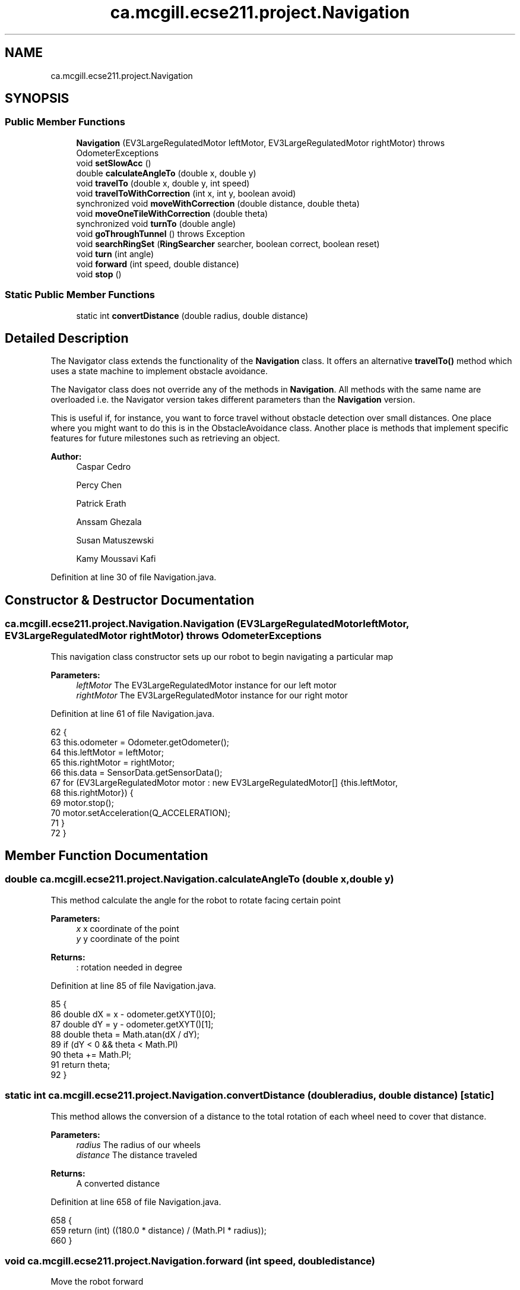 .TH "ca.mcgill.ecse211.project.Navigation" 3 "Wed Nov 28 2018" "Version 1.0" "ECSE211 - Fall 2018 - Final Project" \" -*- nroff -*-
.ad l
.nh
.SH NAME
ca.mcgill.ecse211.project.Navigation
.SH SYNOPSIS
.br
.PP
.SS "Public Member Functions"

.in +1c
.ti -1c
.RI "\fBNavigation\fP (EV3LargeRegulatedMotor leftMotor, EV3LargeRegulatedMotor rightMotor)  throws OdometerExceptions "
.br
.ti -1c
.RI "void \fBsetSlowAcc\fP ()"
.br
.ti -1c
.RI "double \fBcalculateAngleTo\fP (double x, double y)"
.br
.ti -1c
.RI "void \fBtravelTo\fP (double x, double y, int speed)"
.br
.ti -1c
.RI "void \fBtravelToWithCorrection\fP (int x, int y, boolean avoid)"
.br
.ti -1c
.RI "synchronized void \fBmoveWithCorrection\fP (double distance, double theta)"
.br
.ti -1c
.RI "void \fBmoveOneTileWithCorrection\fP (double theta)"
.br
.ti -1c
.RI "synchronized void \fBturnTo\fP (double angle)"
.br
.ti -1c
.RI "void \fBgoThroughTunnel\fP ()  throws Exception "
.br
.ti -1c
.RI "void \fBsearchRingSet\fP (\fBRingSearcher\fP searcher, boolean correct, boolean reset)"
.br
.ti -1c
.RI "void \fBturn\fP (int angle)"
.br
.ti -1c
.RI "void \fBforward\fP (int speed, double distance)"
.br
.ti -1c
.RI "void \fBstop\fP ()"
.br
.in -1c
.SS "Static Public Member Functions"

.in +1c
.ti -1c
.RI "static int \fBconvertDistance\fP (double radius, double distance)"
.br
.in -1c
.SH "Detailed Description"
.PP 
The Navigator class extends the functionality of the \fBNavigation\fP class\&. It offers an alternative \fBtravelTo()\fP method which uses a state machine to implement obstacle avoidance\&.
.PP
The Navigator class does not override any of the methods in \fBNavigation\fP\&. All methods with the same name are overloaded i\&.e\&. the Navigator version takes different parameters than the \fBNavigation\fP version\&.
.PP
This is useful if, for instance, you want to force travel without obstacle detection over small distances\&. One place where you might want to do this is in the ObstacleAvoidance class\&. Another place is methods that implement specific features for future milestones such as retrieving an object\&.
.PP
\fBAuthor:\fP
.RS 4
Caspar Cedro 
.PP
Percy Chen 
.PP
Patrick Erath 
.PP
Anssam Ghezala 
.PP
Susan Matuszewski 
.PP
Kamy Moussavi Kafi 
.RE
.PP

.PP
Definition at line 30 of file Navigation\&.java\&.
.SH "Constructor & Destructor Documentation"
.PP 
.SS "ca\&.mcgill\&.ecse211\&.project\&.Navigation\&.Navigation (EV3LargeRegulatedMotor leftMotor, EV3LargeRegulatedMotor rightMotor) throws \fBOdometerExceptions\fP"
This navigation class constructor sets up our robot to begin navigating a particular map
.PP
\fBParameters:\fP
.RS 4
\fIleftMotor\fP The EV3LargeRegulatedMotor instance for our left motor 
.br
\fIrightMotor\fP The EV3LargeRegulatedMotor instance for our right motor 
.RE
.PP

.PP
Definition at line 61 of file Navigation\&.java\&.
.PP
.nf
62                                 {
63     this\&.odometer = Odometer\&.getOdometer();
64     this\&.leftMotor = leftMotor;
65     this\&.rightMotor = rightMotor;
66     this\&.data = SensorData\&.getSensorData();
67     for (EV3LargeRegulatedMotor motor : new EV3LargeRegulatedMotor[] {this\&.leftMotor,
68         this\&.rightMotor}) {
69       motor\&.stop();
70       motor\&.setAcceleration(Q_ACCELERATION);
71     }
72   }
.fi
.SH "Member Function Documentation"
.PP 
.SS "double ca\&.mcgill\&.ecse211\&.project\&.Navigation\&.calculateAngleTo (double x, double y)"
This method calculate the angle for the robot to rotate facing certain point
.PP
\fBParameters:\fP
.RS 4
\fIx\fP x coordinate of the point 
.br
\fIy\fP y coordinate of the point 
.RE
.PP
\fBReturns:\fP
.RS 4
: rotation needed in degree 
.RE
.PP

.PP
Definition at line 85 of file Navigation\&.java\&.
.PP
.nf
85                                                      {
86     double dX = x - odometer\&.getXYT()[0];
87     double dY = y - odometer\&.getXYT()[1];
88     double theta = Math\&.atan(dX / dY);
89     if (dY < 0 && theta < Math\&.PI)
90       theta += Math\&.PI;
91     return theta;
92   }
.fi
.SS "static int ca\&.mcgill\&.ecse211\&.project\&.Navigation\&.convertDistance (double radius, double distance)\fC [static]\fP"
This method allows the conversion of a distance to the total rotation of each wheel need to cover that distance\&.
.PP
\fBParameters:\fP
.RS 4
\fIradius\fP The radius of our wheels 
.br
\fIdistance\fP The distance traveled 
.RE
.PP
\fBReturns:\fP
.RS 4
A converted distance 
.RE
.PP

.PP
Definition at line 658 of file Navigation\&.java\&.
.PP
.nf
658                                                                     {
659     return (int) ((180\&.0 * distance) / (Math\&.PI * radius));
660   }
.fi
.SS "void ca\&.mcgill\&.ecse211\&.project\&.Navigation\&.forward (int speed, double distance)"
Move the robot forward
.PP
\fBParameters:\fP
.RS 4
\fIspeed\fP speed to be taken 
.br
\fIdistance\fP distacne to travel 
.RE
.PP

.PP
Definition at line 629 of file Navigation\&.java\&.
.PP
.nf
629                                                   {
630     leftMotor\&.setSpeed(speed);
631     rightMotor\&.setSpeed(speed);
632     try {
633       Thread\&.sleep(100);
634     } catch (InterruptedException e) {
635       // TODO Auto-generated catch block
636       e\&.printStackTrace();
637     }
638     leftMotor\&.rotate(convertDistance(Game\&.WHEEL_RAD, distance * Game\&.TILE), true);
639     rightMotor\&.rotate(convertDistance(Game\&.WHEEL_RAD, distance * Game\&.TILE), false);
640   }
.fi
.SS "void ca\&.mcgill\&.ecse211\&.project\&.Navigation\&.goThroughTunnel () throws Exception"
found the tunnel based on the ll and ur coordinate, after the method, the robot will go the the entrance of the tunnel facing the tunnel it returns the distance it needs to go for [x] and [y] in order to go through the tunnel
.PP
\fBExceptions:\fP
.RS 4
\fIException\fP 
.RE
.PP

.PP
Definition at line 397 of file Navigation\&.java\&.
.PP
.nf
397                                                  {
398     int distance = 0;
399     int[] ll, ur;
400     // first use ll and ur coordinate to calculate lr and ul of the tunnel
401     ll = GameParameters\&.TN_LL;
402     ur = GameParameters\&.TN_UR;
403     int[] lr = {ll[0], ur[1]};
404     int[] ul = {ur[0], ll[1]};
405 
406     // clone the four points (to make sure we are not modifying the original one)
407     int[][] corners = {ll\&.clone(), lr\&.clone(), ul\&.clone(), ur\&.clone()};
408     ArrayList<int[]> notIn = new ArrayList<int[]>();
409     ArrayList<int[]> points = new ArrayList<int[]>();
410     double[] position = odometer\&.getXYT();
411 
412     // search for the points that are the same as the current area of the robot
413     // these are the entrance of the tunnel, also find the other two points, those
414     // are the exit of the tunnel
415     GameParameters\&.AreaType type =
416         GameParameters\&.getType((int) Math\&.round(position[0]), (int) Math\&.round(position[1]));
417     for (int[] point : corners) {
418       if (GameParameters\&.getType(point[0], point[1]) == type) {
419         points\&.add(point);
420       } else {
421         notIn\&.add(point);
422       }
423     }
424 
425     // Sort the two point at exit by the distance to the destination
426     if (type == GameParameters\&.AreaType\&.InStarting) {
427       Collections\&.sort(notIn, new GameUtil\&.RingSetComparator());
428     } else if (type == GameParameters\&.AreaType\&.Searching) {
429       Collections\&.sort(notIn, new GameUtil\&.StartingComparator());
430     }
431 
432     // find the direction and length of the tunnel
433     // we know the entrance two points of the tunnel, so this means
434     // the two points must have either x or y coordinate identical\&.
435     // that's the direction of the tunnel as well
436     // after identify it's direction, we find whether it is positive
437     // or negative directed
438     if (points\&.get(0)[0] == points\&.get(1)[0]) {
439       distance = Math\&.abs(notIn\&.get(0)[0] - points\&.get(0)[0]);
440       int multi = notIn\&.get(0)[0] - points\&.get(0)[0] < 0 ? 1 : -1;
441       travelToTunnelEntrance(points, 0, multi);
442       for (int i = 0; i < notIn\&.size(); i++) {
443         // this step is to find the nearest two points that we can go two
444         // after exit the tunnel
445         notIn\&.get(i)[0] = notIn\&.get(i)[0] - multi * 1;
446       }
447     } else {
448       distance = Math\&.abs(notIn\&.get(0)[1] - points\&.get(0)[1]);
449       int multi = notIn\&.get(0)[1] - points\&.get(0)[1] < 0 ? 1 : -1;
450       travelToTunnelEntrance(points, 1, multi);
451       for (int i = 0; i < notIn\&.size(); i++) {
452         // this step is to find the nearest two points that we can go two
453         // after exit the tunnel
454         notIn\&.get(i)[1] = notIn\&.get(i)[1] - multi * 1;
455       }
456     }
457 
458     double[] tunnelEnd = GameUtil\&.average(notIn\&.get(0), notIn\&.get(1));
459     double angleThoughTunnel = Math\&.toDegrees(calculateAngleTo(tunnelEnd[0], tunnelEnd[1]));
460     turnTo(angleThoughTunnel);
461 
462     // goback To correct
463       moveBackWithCorrection();
464 
465     // turn left -5 to correct the effect of the weight
466     forward(TUNNEL_SPEED, 0\&.5);
467     turn(TUNNEL_CORRECTION);
468     if (distance == 1) {
469       forward(TUNNEL_SPEED, distance + 1 );
470     } else {
471 
472       forward(TUNNEL_SPEED, distance + 1 );
473     }
474 
475     odometer\&.setTheta(angleThoughTunnel);
476     // leftMotor\&.setAcceleration(N_ACCELERATION);
477     // rightMotor\&.setAcceleration(N_ACCELERATION);
478     // // rotate additional sensor distances to make sure the sensor will not on the balck line
479     // leftMotor\&.rotate(convertDistance(Game\&.WHEEL_RAD, 2*Game\&.SEN_DIS), true);
480     // rightMotor\&.rotate(convertDistance(Game\&.WHEEL_RAD, 2*Game\&.SEN_DIS), false);
481     this\&.moveOneTileWithCorrection(angleThoughTunnel);
482     double[] after = GameUtil\&.average(notIn\&.get(0), notIn\&.get(1));
483     odometer\&.setX(after[0]);
484     odometer\&.setY(after[1]);
485     // go to the nearest safe point near tunnel
486     for (int[] p : notIn) {
487       if (GameUtil\&.isSafe(p)) {
488         double toPointAngle = Math\&.toDegrees(calculateAngleTo(p[0], p[1]));
489         turnTo(toPointAngle);
490         this\&.moveOneTileWithCorrection(toPointAngle);
491         odometer\&.setX(p[0]);
492         odometer\&.setY(p[1]);
493         break;
494       }
495     }
496   }
.fi
.SS "void ca\&.mcgill\&.ecse211\&.project\&.Navigation\&.moveOneTileWithCorrection (double theta)"
This method move the robot one tile until it detect a blackline (ususally one tile)
.PP
\fBParameters:\fP
.RS 4
\fItheta\fP 
.RE
.PP

.PP
Definition at line 257 of file Navigation\&.java\&.
.PP
.nf
257                                                       {
258     // leftMotor\&.setAcceleration(N_ACCELERATION);
259     // rightMotor\&.setAcceleration(N_ACCELERATION);
260     leftMotor\&.setSpeed(FORWARD_SPEED);
261     rightMotor\&.setSpeed(FORWARD_SPEED);
262     leftMotor\&.forward();
263     rightMotor\&.forward();
264     moveUntilLineDetection(true);
265     odometer\&.setTheta(theta);
266   }
.fi
.SS "synchronized void ca\&.mcgill\&.ecse211\&.project\&.Navigation\&.moveWithCorrection (double distance, double theta)"
Move a certain distance with correction along current direction (using coordinate system)
.PP
\fBParameters:\fP
.RS 4
\fIdistance\fP distance to cover 
.br
\fItheta\fP theta to be corrected each time 
.RE
.PP

.PP
Definition at line 228 of file Navigation\&.java\&.
.PP
.nf
228                                                                              {
229     leftMotor\&.setSpeed(FORWARD_SPEED);
230     rightMotor\&.setSpeed(FORWARD_SPEED);
231 
232     // correct error of the distance
233     int tiles = Math\&.abs((int) Math\&.round(distance));
234     for (int i = 0; i < tiles; i++) {
235       moveOneTileWithCorrection(theta);
236     }
237   }
.fi
.SS "void ca\&.mcgill\&.ecse211\&.project\&.Navigation\&.searchRingSet (\fBRingSearcher\fP searcher, boolean correct, boolean reset)"

.IP "\(bu" 2
this method approaches the ring set by paying attention to the reading of us sensor, stops at the place when the robot can reach the ring
.PP
.PP
\fBParameters:\fP
.RS 4
\fIsearcher\fP ring searcher 
.br
\fIcorrect\fP whether correct the position when searching ring (cannot do this when at boundary) 
.br
\fIreset\fP whether reset the rod motor to the original position 
.RE
.PP

.PP
Definition at line 540 of file Navigation\&.java\&.
.PP
.nf
540                                                                                    {
541     // Go backward to detect the line and correct the rotation
542     // leftMotor\&.setAcceleration(N_ACCELERATION);
543     // rightMotor\&.setAcceleration(N_ACCELERATION);
544     leftMotor\&.setSpeed(FORWARD_SPEED);
545     rightMotor\&.setSpeed(FORWARD_SPEED);
546     try {
547       Thread\&.sleep(100);
548     } catch (InterruptedException e) {
549       // TODO Auto-generated catch block
550       e\&.printStackTrace();
551     }
552     double theta = odometer\&.getXYT()[2];
553 
554     // if we do correction, we need to forward more (for the sensor distance)
555     if (correct) {
556       leftMotor\&.backward();
557       rightMotor\&.backward();
558       moveUntilLineDetection(true);
559       // Forward for 3 cm (approach the ring set)
560       //forward(FORWARD_SPEED, 2\&.5 / Game\&.TILE);
561     } else {
562       //forward(FORWARD_SPEED, 2 / Game\&.TILE);
563     }
564     searcher\&.prepareRetrieve();
565     // rotate a little to the left to make sure that the sensor can detect the ring
566     // detect the ring color and beep based on the color
567     searcher\&.search(-165);
568     if(correct) {
569       forward(FORWARD_SPEED, 2\&.8 / Game\&.TILE);
570     }else {
571       forward(FORWARD_SPEED, 3\&.8 / Game\&.TILE);
572     }
573     searcher\&.detectColor();
574     searcher\&.search(-190);
575     searcher\&.detectColor();
576     
577     // rotate back
578    // leftMotor\&.rotate(-LEFT_MOTOR_RING_COR, false);
579     // prepare for retrieving the ring
580     searcher\&.finishSearch();
581     
582     rightMotor\&.rotate(-40, false);
583     searcher\&.safeRod();
584     if(correct) {
585       forward(FORWARD_SPEED, 3\&.7 / Game\&.TILE);
586     }else {
587       forward(FORWARD_SPEED, 2\&.7 / Game\&.TILE);
588     }
589     // go back to original position
590     rightMotor\&.rotate(70, false);
591     searcher\&.retrieveRing();
592     // rotate the right motor to behind a little to make sure we can put the rod behind the ring
593     //rightMotor\&.rotate(RIGHT_MOTOR_RING_COR, false);
594 
595     // go to the position where ring can be retrieved
596 
597     // rotate a little to the left to make sure not influence the other ring
598     rightMotor\&.rotate(-70, false);
599 
600     forward(FORWARD_SPEED, -6\&.5 / Game\&.TILE);
601     // go back to original position
602     rightMotor\&.rotate(40+30, false);
603 
604 //    if (correct) {
605 //      forward(FORWARD_SPEED, -6\&.5 / Game\&.TILE);
606 //    } else {
607 //      forward(FORWARD_SPEED, -6 / Game\&.TILE);
608 //    }
609     //if (reset)
610       //searcher\&.resetRodMotor();
611   }
.fi
.SS "void ca\&.mcgill\&.ecse211\&.project\&.Navigation\&.setSlowAcc ()"

.PP
Definition at line 74 of file Navigation\&.java\&.
.PP
.nf
74                            {
75     leftMotor\&.setAcceleration(N_ACCELERATION);
76     rightMotor\&.setAcceleration(N_ACCELERATION);
77   }
.fi
.SS "void ca\&.mcgill\&.ecse211\&.project\&.Navigation\&.stop ()"
Stop the motor 
.PP
Definition at line 645 of file Navigation\&.java\&.
.PP
.nf
645                      {
646     leftMotor\&.stop(true);
647     rightMotor\&.stop(false);
648   }
.fi
.SS "void ca\&.mcgill\&.ecse211\&.project\&.Navigation\&.travelTo (double x, double y, int speed)"
Travel to a point naively: by rotating the robot facing the point first and then go to the point
.PP
\fBParameters:\fP
.RS 4
\fIx\fP x coordinate of the point 
.br
\fIy\fP y coordinate of the points 
.RE
.PP

.PP
Definition at line 101 of file Navigation\&.java\&.
.PP
.nf
101                                                       {
102     double dX = x - odometer\&.getXYT()[0];
103     double dY = y - odometer\&.getXYT()[1];
104     double theta = calculateAngleTo(x, y);
105 
106     // Euclidean distance calculation\&.
107     double distance = Math\&.sqrt(Math\&.pow(dX, 2) + Math\&.pow(dY, 2));
108 
109     turnTo(Math\&.toDegrees(theta));
110     leftMotor\&.setSpeed(speed);
111     rightMotor\&.setSpeed(speed);
112     try {
113       Thread\&.sleep(100);
114     } catch (InterruptedException e) {
115       // TODO Auto-generated catch block
116       e\&.printStackTrace();
117     }
118    
119 
120     leftMotor\&.rotate(convertDistance(Game\&.WHEEL_RAD, distance * Game\&.TILE), true);
121     rightMotor\&.rotate(convertDistance(Game\&.WHEEL_RAD, distance * Game\&.TILE), false);
122     
123   }
.fi
.SS "void ca\&.mcgill\&.ecse211\&.project\&.Navigation\&.travelToWithCorrection (int x, int y, boolean avoid)"
This method travel the robot to desired position by following the line (Always rotate 90 degree), along with a correction
.PP
When avoid=true, the nav thread will handle traveling\&. If you want to travel without avoidance, this is also possible\&. In this case, the method in the \fBNavigation\fP class is used\&.
.PP
\fBParameters:\fP
.RS 4
\fIx\fP The x coordinate to travel to (in cm) 
.br
\fIy\fP The y coordinate to travel to (in cm) 
.br
\fIavoid\fP the robot will pay attention to the distance from ultrasonic sensor to avoid abstacle when navigating 
.RE
.PP

.PP
Definition at line 137 of file Navigation\&.java\&.
.PP
.nf
137                                                                   {
138     int px = (int) Math\&.round(odometer\&.getXYT()[0]);
139     int py = (int) Math\&.round(odometer\&.getXYT()[1]);
140     int[] cur = {px, py};
141     int[] destination = {x, y};
142     ArrayList<Character> instruction = new ArrayList<Character>();
143 
144     // use path finder to find path based on different area the robot is at
145     // OUT: instruction: contains a list of instruction for the robot to move to the destination
146     if (GameParameters\&.getType(px, py) == GameParameters\&.AreaType\&.InStarting) {
147       GameUtil\&.startingFinder\&.tryFindPath(cur, destination, instruction);
148     } else {
149       GameUtil\&.searchingFinder\&.tryFindPath(cur, destination, instruction);
150     }
151 
152     // use the instruction modified by the pathFind to move to the destination
153     char lastStep = ' ';
154     int theta = 0;
155 
156     while (instruction\&.size() > 0) {
157       char step = instruction\&.remove(instruction\&.size() - 1);
158       // if the step is different from the last one, rotate to corresponding rotation
159       if (step != lastStep) {
160         theta = charToRotation(step);
161         turnTo(theta);
162       }
163 
164       // add a value to the robot traveled distance
165       if (step == GameUtil\&.leftInstruction) {
166         px--;
167       } else if (step == GameUtil\&.rightInstruction) {
168         px++;
169       } else if (step == GameUtil\&.upInstruction) {
170         py++;
171       } else {
172         py--;
173       }
174       lastStep = step;
175 
176       moveWithCorrection(1, theta);
177       // get the position of the robot
178       double[] position = odometer\&.getXYT();
179       if (Math\&.round(position[0]) == px && Math\&.round(position[1]) == py) {
180         // this means that the robot is at the point, so set the position to the point
181         odometer\&.setX(px);
182         odometer\&.setY(py);
183       } else {
184         // otherwise some problem might happened and we are not at the desired point, push the
185         // instruction back
186         instruction\&.add(step);
187         // reset the added value to last point
188         if (step == GameUtil\&.leftInstruction) {
189           px++;
190         } else if (step == GameUtil\&.rightInstruction) {
191           px--;
192         } else if (step == GameUtil\&.upInstruction) {
193           py--;
194         } else {
195           py++;
196         }
197       }
198     }
199   }
.fi
.SS "void ca\&.mcgill\&.ecse211\&.project\&.Navigation\&.turn (int angle)"
Rotate the robot by certain angle
.PP
\fBParameters:\fP
.RS 4
\fIangle\fP The angle to rotate our robot to 
.RE
.PP

.PP
Definition at line 618 of file Navigation\&.java\&.
.PP
.nf
618                               {
619     leftMotor\&.rotate(convertAngle(Game\&.WHEEL_RAD, Game\&.TRACK, angle), true);
620     rightMotor\&.rotate(-convertAngle(Game\&.WHEEL_RAD, Game\&.TRACK, angle), false);
621   }
.fi
.SS "synchronized void ca\&.mcgill\&.ecse211\&.project\&.Navigation\&.turnTo (double angle)"
This method is where the logic for the odometer will run\&. Use the methods provided from the OdometerData class to implement the odometer\&.
.PP
\fBParameters:\fP
.RS 4
\fIangle\fP The angle we want our robot to turn to (in degrees) 
.br
\fIasync\fP whether return instantaneously 
.RE
.PP

.PP
Definition at line 355 of file Navigation\&.java\&.
.PP
.nf
355                                                 {
356     double dTheta;
357 
358     dTheta = angle - odometer\&.getXYT()[2];
359     if (dTheta < 0)
360       dTheta += 360;
361 
362     // TURN RIGHT
363     if (dTheta > 180) {
364       leftMotor\&.setSpeed(ROTATE_SPEED);
365       rightMotor\&.setSpeed(ROTATE_SPEED);
366       try {
367         Thread\&.sleep(100);
368       } catch (InterruptedException e) {
369         // TODO Auto-generated catch block
370         e\&.printStackTrace();
371       }
372       leftMotor\&.rotate(-convertAngle(Game\&.WHEEL_RAD, Game\&.TRACK, 360 - dTheta), true);
373       rightMotor\&.rotate(convertAngle(Game\&.WHEEL_RAD, Game\&.TRACK, 360 - dTheta), false);
374     }
375     // TURN LEFT
376     else {
377       leftMotor\&.setSpeed(ROTATE_SPEED);
378       rightMotor\&.setSpeed(ROTATE_SPEED);
379       try {
380         Thread\&.sleep(100);
381       } catch (InterruptedException e) {
382         // TODO Auto-generated catch block
383         e\&.printStackTrace();
384       }
385       leftMotor\&.rotate(convertAngle(Game\&.WHEEL_RAD, Game\&.TRACK, dTheta), true);
386       rightMotor\&.rotate(-convertAngle(Game\&.WHEEL_RAD, Game\&.TRACK, dTheta), false);
387     }
388   }
.fi


.SH "Author"
.PP 
Generated automatically by Doxygen for ECSE211 - Fall 2018 - Final Project from the source code\&.
